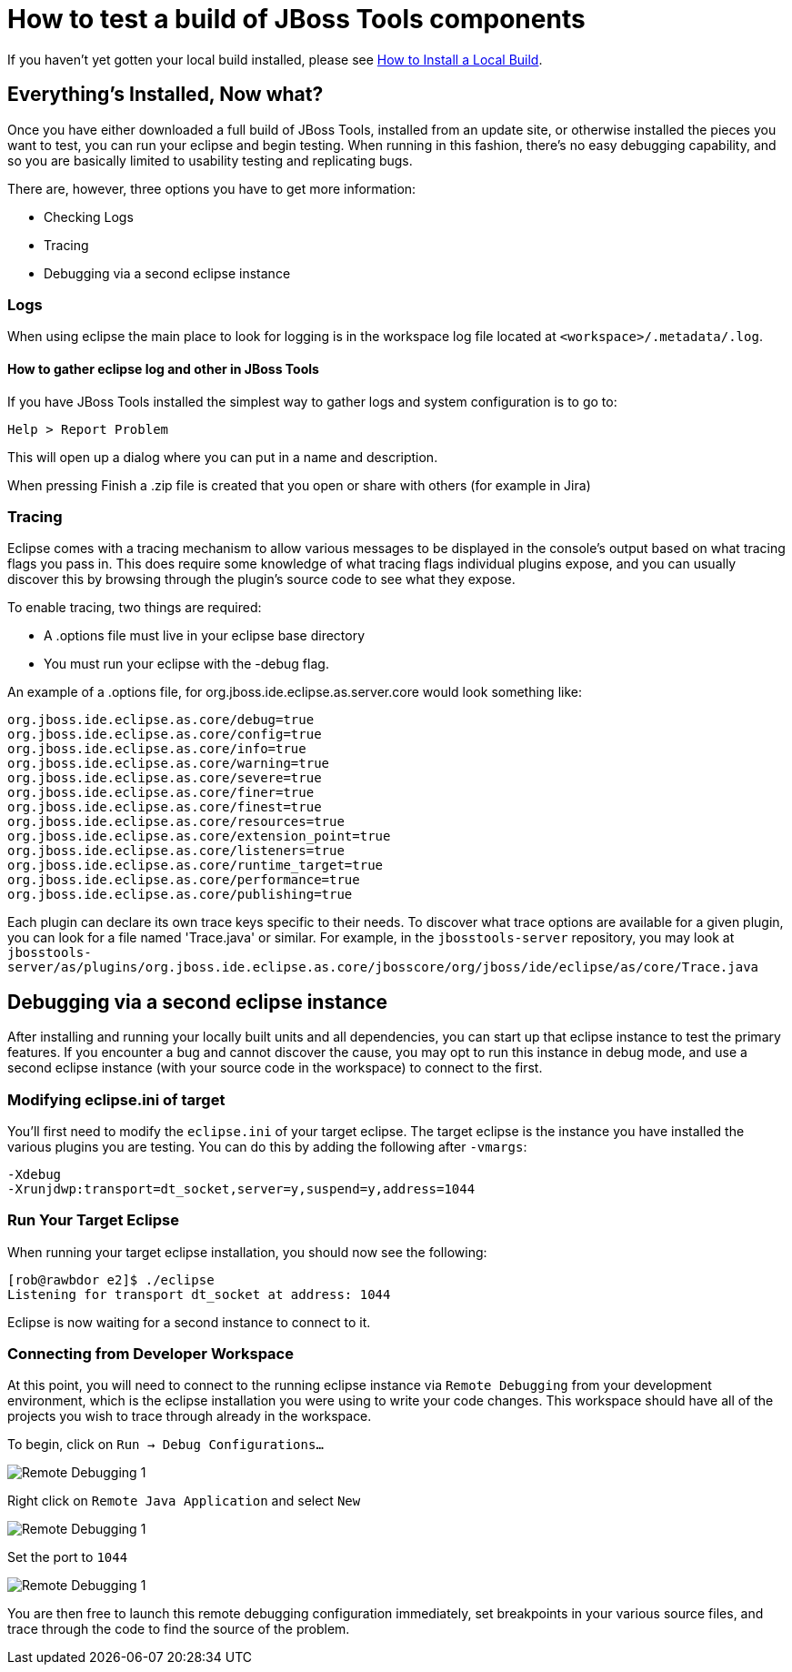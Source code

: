 = How to test a build of JBoss Tools components

If you haven't yet gotten your local build installed, please see link:install_a_local_build.adoc[How to Install a Local Build].

== Everything's Installed, Now what? 

Once you have either downloaded a full build of JBoss Tools, installed from an update site, or otherwise installed the pieces you want to test, you can run your eclipse and begin testing. When running in this fashion, there's no easy debugging capability, and so you are basically limited to usability testing and replicating bugs. 

There are, however, three options you have to get more information:

* Checking Logs
* Tracing
* Debugging via a second eclipse instance

=== Logs

When using eclipse the main place to look for logging is in the workspace log file located at `<workspace>/.metadata/.log`.

==== How to gather eclipse log and other in JBoss Tools

If you have JBoss Tools installed the simplest way to gather logs and system configuration is to go to: 

   Help > Report Problem
   
This will open up a dialog where you can put in a name and description.

When pressing Finish a .zip file is created that you open or share with others (for example in Jira)

=== Tracing

Eclipse comes with a tracing mechanism to allow various messages to be displayed in the console's output based on what tracing flags you pass in. This does require some knowledge of what tracing flags individual plugins expose, and you can usually discover this by browsing through the plugin's source code to see what they expose. 

To enable tracing, two things are required:

* A .options file must live in your eclipse base directory
* You must run your eclipse with the -debug flag. 

An example of a .options file, for org.jboss.ide.eclipse.as.server.core would look something like:

```
org.jboss.ide.eclipse.as.core/debug=true
org.jboss.ide.eclipse.as.core/config=true
org.jboss.ide.eclipse.as.core/info=true
org.jboss.ide.eclipse.as.core/warning=true
org.jboss.ide.eclipse.as.core/severe=true
org.jboss.ide.eclipse.as.core/finer=true
org.jboss.ide.eclipse.as.core/finest=true
org.jboss.ide.eclipse.as.core/resources=true
org.jboss.ide.eclipse.as.core/extension_point=true
org.jboss.ide.eclipse.as.core/listeners=true
org.jboss.ide.eclipse.as.core/runtime_target=true
org.jboss.ide.eclipse.as.core/performance=true
org.jboss.ide.eclipse.as.core/publishing=true
```

Each plugin can declare its own trace keys specific to their needs. To discover what trace options are available for a given plugin, 
you can look for a file named 'Trace.java' or similar. For example, in the `jbosstools-server` repository, you may look at 
`jbosstools-server/as/plugins/org.jboss.ide.eclipse.as.core/jbosscore/org/jboss/ide/eclipse/as/core/Trace.java`


== Debugging via a second eclipse instance

After installing and running your locally built units and all dependencies, you can start up that eclipse instance to 
test the primary features. If you encounter a bug and cannot discover the cause, you may opt to run this instance in debug
mode, and use a second eclipse instance (with your source code in the workspace) to connect to the first. 

=== Modifying eclipse.ini of target

You'll first need to modify the `eclipse.ini` of your target eclipse. The target eclipse is the instance
you have installed the various plugins you are testing. You can do this by adding the following after `-vmargs`:

```
-Xdebug
-Xrunjdwp:transport=dt_socket,server=y,suspend=y,address=1044
```

=== Run Your Target Eclipse

When running your target eclipse installation, you should now see the following:

```
[rob@rawbdor e2]$ ./eclipse 
Listening for transport dt_socket at address: 1044
```

Eclipse is now waiting for a second instance to connect to it. 

=== Connecting from Developer Workspace

At this point, you will need to connect to the running eclipse instance via `Remote Debugging` from your
development environment, which is the eclipse installation you were using to write your code changes. 
This workspace should have all of the projects you wish to trace through already in the workspace. 

To begin, click on `Run -> Debug Configurations...`

image::../images/remote_Debugging_1.PNG[Remote Debugging 1]

Right click on `Remote Java Application` and select `New`

image::../images/remote_Debugging_2.PNG[Remote Debugging 1]

Set the port to `1044`

image::../images/remote_Debugging_3.PNG[Remote Debugging 1]

You are then free to launch this remote debugging configuration immediately, set breakpoints in your various source files, 
and trace through the code to find the source of the problem. 


